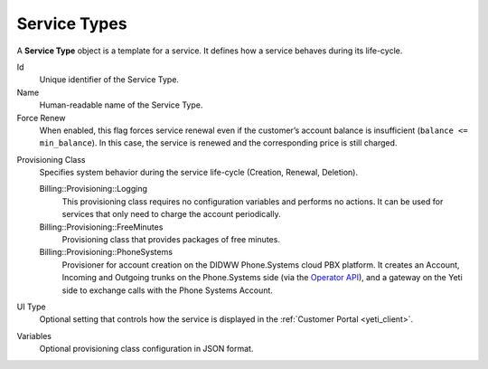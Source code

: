 .. _service_type:

=============
Service Types
=============

A **Service Type** object is a template for a service. It defines how a service behaves during its life-cycle.

Id
    Unique identifier of the Service Type.

Name
    Human-readable name of the Service Type.

Force Renew
    When enabled, this flag forces service renewal even if the customer’s account
    balance is insufficient (``balance <= min_balance``).
    In this case, the service is renewed and the corresponding price is still charged.

.. spelling:word-list::
    FreeMinutes
    PhoneSystems

Provisioning Class
    Specifies system behavior during the service life-cycle (Creation, Renewal, Deletion).

    Billing::Provisioning::Logging
        This provisioning class requires no configuration variables and performs no actions.
        It can be used for services that only need to charge the account periodically.

    Billing::Provisioning::FreeMinutes
        Provisioning class that provides packages of free minutes.

    Billing::Provisioning::PhoneSystems
        Provisioner for account creation on the DIDWW Phone.Systems cloud PBX platform.
        It creates an Account, Incoming and Outgoing trunks on the Phone.Systems side
        (via the `Operator API <https://doc.telecom.center/introduction.html>`_), and a gateway on the Yeti side to exchange calls with the Phone Systems Account.

UI Type
    Optional setting that controls how the service is displayed in the :ref:`Customer Portal <yeti_client>`.

Variables
    Optional provisioning class configuration in JSON format.
